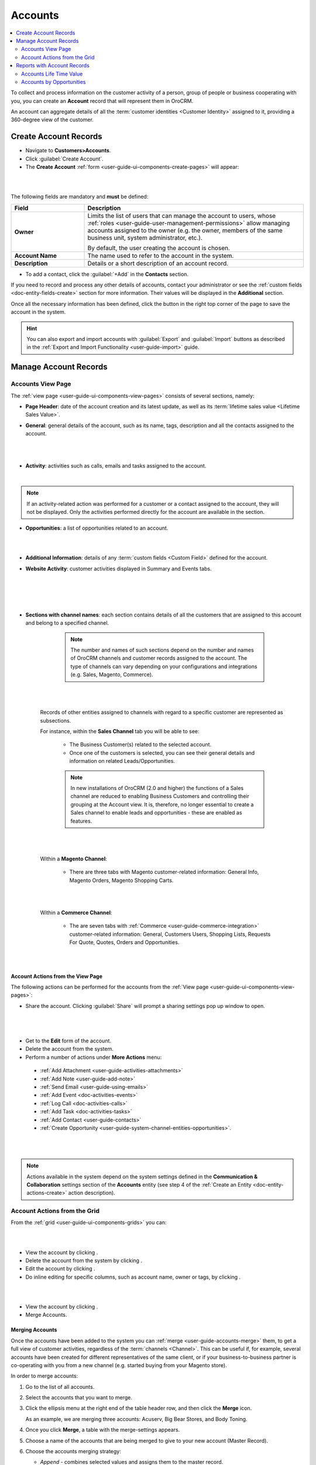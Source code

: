 .. _user-guide-accounts:

Accounts
========

.. contents:: :local:
   :depth: 2


To collect and process information on the customer activity of a person, group of people or business cooperating with
you, you can create an **Account** record that will represent them in OroCRM.

An account can aggregate details of all the :term:`customer identities <Customer Identity>` assigned to it, providing
a 360-degree view of the customer.


.. _user-guide-accounts-create:

Create Account Records
----------------------

- Navigate to **Customers>Accounts**.

- Click :guilabel:`Create Account`.

- The **Create Account** :ref:`form <user-guide-ui-components-create-pages>` will appear:

|

.. image:: /user_guide/img/accounts/accounts_create.png

|

The following fields are mandatory and **must** be defined:

.. csv-table::
  :header: "Field", "Description"
  :widths: 10, 30

  "**Owner**","Limits the list of users that can manage the account to users,  whose
  :ref:`roles <user-guide-user-management-permissions>` allow managing
  accounts assigned to the owner (e.g. the owner, members of the same business unit, system administrator, etc.).

  By default, the user creating the account is chosen."
  "**Account Name**","The name used to refer to the account in the system."
  "**Description**","Details or a short description of an account record."


- To add a contact, click the :guilabel:`+Add` in the **Contacts** section.

If you need to record and process any other details of accounts, contact your administrator or see the
:ref:`custom fields <doc-entity-fields-create>` section for more information. Their values will
be displayed in the **Additional** section.

Once all the necessary information has been defined, click the button in the right top corner of the page to save the
account in the system.

.. hint::

    You can also export and import accounts with :guilabel:`Export` and :guilabel:`Import` buttons as described in
    the :ref:`Export and Import Functionality <user-guide-import>` guide.


Manage Account Records
----------------------

Accounts View Page
^^^^^^^^^^^^^^^^^^

The :ref:`view page <user-guide-ui-components-view-pages>` consists of several sections, namely:

- **Page Header**: date of the account creation and its latest update, as well as its
  :term:`lifetime sales value <Lifetime Sales Value>`.

- **General**: general details of the account, such as its name, tags, description and all the contacts assigned to the
  account.

  |

.. image:: /user_guide/img/accounts/accounts_view_general.png

|

- **Activity**: activities such as calls, emails and tasks assigned to the account.

  |

.. image:: /user_guide/img/accounts/accounts_view_activities.png

.. note::

    If an activity-related action was performed for a customer or a contact assigned to the account, they will not be
    displayed. Only the activities performed directly for the account are available in the section.

- **Opportunities**: a list of opportunities related to an account.

|

.. image:: /user_guide/img/accounts/accounts_view_opps.png

|


- **Additional Information**: details of any :term:`custom fields <Custom Field>` defined for the account.
- **Website Activity**: customer activities displayed in Summary and Events tabs.

  |

  .. image:: /user_guide/img/accounts/accounts_view_website_activity_1.png

  |

  |

  .. image:: /user_guide/img/accounts/accounts_view_website_activity_2.png

  |

- **Sections with channel names**: each section contains details of all the customers that are assigned to this
  account and belong to a specified channel.

    .. note:: The number and names of such sections depend on the number and names of OroCRM channels and customer records assigned to the account. The type of channels can vary   depending on your configurations and integrations (e.g. Sales, Magento, Commerce).

    |

    .. image:: /user_guide/img/accounts/accounts_view_channels.png

    |


   Records of other entities assigned to channels with regard to a specific customer are represented as subsections.

   For instance, within the **Sales Channel** tab you will be able to see:

    - The Business Customer(s) related to the selected account.
    - Once one of the customers is selected, you can see their general details and information on related Leads/Opportunities.

    .. note:: In new installations of OroCRM (2.0 and higher) the functions of a Sales channel are reduced to enabling Business Customers and controlling their grouping at the Account view. It is, therefore, no longer essential to create a Sales channel to enable leads and opportunities - these are enabled as features.


    |

    .. image:: /user_guide/img/accounts/accounts_view_channels_2.png

    |

   Within a **Magento Channel**:

    - There are three tabs with Magento customer-related information: General Info, Magento Orders, Magento Shopping Carts.

    |

    .. image:: /user_guide/img/accounts/magento_channel.png

    |

   Within a **Commerce Channel**:

    - The are seven tabs with :ref:`Commerce <user-guide-commerce-integration>` customer-related information: General, Customers Users, Shopping Lists, Requests For Quote, Quotes, Orders and Opportunities.

    |

    .. image:: /user_guide/img/accounts/commerce_channel_2.png

    |


.. _user-guide-accounts-actions:

Account Actions from the View Page
~~~~~~~~~~~~~~~~~~~~~~~~~~~~~~~~~~


The following actions can be performed for the accounts from the :ref:`View page <user-guide-ui-components-view-pages>`:

- Share the account. Clicking :guilabel:`Share` will prompt a sharing settings pop up window to open.

|

  .. image:: /user_guide/img/accounts/accounts_view_actions_share.png

|


- Get to the **Edit** form of the account.

- Delete the account from the system.

- Perform a number of actions under **More Actions** menu:

 - :ref:`Add Attachment <user-guide-activities-attachments>`
 - :ref:`Add Note <user-guide-add-note>`
 - :ref:`Send Email <user-guide-using-emails>`
 - :ref:`Add Event <doc-activities-events>`
 - :ref:`Log Call <doc-activities-calls>`
 - :ref:`Add Task <doc-activities-tasks>`
 - :ref:`Add Contact <user-guide-contacts>`
 - :ref:`Create Opportunity <user-guide-system-channel-entities-opportunities>`.

|

.. image:: /user_guide/img/accounts/accounts_view_actions.png

|


.. note:: Actions available in the system depend on the system settings defined in the **Communication & Collaboration** settings section of the  **Accounts** entity (see step 4 of the :ref:`Create an Entity <doc-entity-actions-create>` action description).

Account Actions from the Grid
^^^^^^^^^^^^^^^^^^^^^^^^^^^^^

From the :ref:`grid <user-guide-ui-components-grids>` you can:

|

.. image:: /user_guide/img/accounts/accounts_grid.png

|

- View the account by clicking |IcView|.
- Delete the account from the system by clicking |IcDelete|.

- Edit the account by clicking |IcEdit|.

- Do inline editing for specific columns, such as account name, owner or tags, by clicking |IcEditInline|.

|

.. image:: /user_guide/img/accounts/accounts_grid_inline_editing.gif

|


- View the account by clicking |IcView|.

- Merge Accounts.


.. _user-guide-accounts-merge:

Merging Accounts
~~~~~~~~~~~~~~~~

Once the accounts have been added to the system you can :ref:`merge <user-guide-accounts-merge>` them, to get a full
view of customer activities, regardless of the :term:`channels <Channel>`. This can be useful if, for example, several accounts have been created for different representatives of the same client, or if your business-to-business partner is co-operating with you from a new channel (e.g. started buying from your Magento store).

In order to merge accounts:

1. Go to the list of all accounts.

2. Select the accounts that you want to merge.

3. Click the ellipsis menu at the right end of the table header row, and then click the |IcMerge| **Merge** icon.

   As an example, we are merging three accounts: Acuserv, Big Bear Stores, and Body Toning.

4. Once you click **Merge**, a table with the merge-settings appears.

   .. image:: /user_guide/img/accounts/accounts_merge_02_part1.png
      :alt: Click merge accounts, part 1

   .. image:: /user_guide/img/accounts/accounts_merge_02_part2.png
      :alt: Click merge accounts, part 2


5. Choose a name of the accounts that are being merged to give to your new account (Master Record).

6. Choose the accounts merging strategy:

   * *Append* - combines selected values and assigns them to the master record.
   * *Replace* - uses the selected value as the new value for the corresponding field.

7. Apply the strategy to the attachments, calendar event activity, call activity, contacts, email activity, note activity, tags, and task activity.

8. Choose the default contact of the accounts being merged to give to the Master Record.

9. Choose the description of the accounts being merged to give to the Master Record.

10. Choose the last contact datetime as well as the last incoming and outgoing contact datetime to give to the Master Record.

11. Choose the owner of the accounts being merged to give to the Master Record.

12. Choose the total number of incoming and outgoing contact attempts and total times the account has been contacted to give to the Master Record.

13. Click **Merge**.

    A Master Record with merged data of several accounts is created. The rest of the account details, including details of the customer identities are merged using the append strategy.

    .. note:: Keep in mind that after you create a new account profile (Master Record), the accounts that were merged are automatically deleted from the list of all accounts.

.. _user-guide-accounts-reports:

Reports with Account Records
----------------------------

OroCRM currently comes with two ready-to-use reports on accounts:

- Accounts Life Time Value

- Accounts by Opportunities


Accounts Life Time Value
^^^^^^^^^^^^^^^^^^^^^^^^

This is a simple but useful report, with which you can see the total amount of money received from all the customers
assigned to the account.

In order to see the report go to **Reports and Segments > Reports > Accounts > Life Time**.

It shows:

- the account name

- the total lifetime sales value registered in OroCRM

|

.. image:: /user_guide/img/accounts/accounts_report_by_lifetime.png

|


Accounts by Opportunities
^^^^^^^^^^^^^^^^^^^^^^^^^

With this report you can see number of won, lost and pending opportunities for all the customers assigned to the
account.

In order to see the report go to **Reports and Segments > Reports > Accounts > By Opportunities**.

It shows:

- the account name

- the number of won opportunities for all the customers assigned to the account

- the number of lost opportunities for all the customers assigned to the account

- the number of pending opportunities for all the customers assigned to the account

- total number of opportunities for all the customers assigned to the account

- total number of opportunities of a kind, regardless of their account.

|

.. image:: /user_guide/img/accounts/accounts_report_by_opportunity.png

|

.. hint::

    New custom reports can be added, that can use details of the accounts as well as of any records related to the
    accounts. For more details on the ways to create and customize the reports,  please see the
    :ref:`Reports guide <user-guide-reports>`.





.. |BCrLOwnerClear| image:: /img/buttons/BCrLOwnerClear.png
   :align: middle

.. |Bdropdown| image:: /img/buttons/Bdropdown.png
   :align: middle

.. |BGotoPage| image:: /img/buttons/BGotoPage.png
   :align: middle

.. |Bplus| image:: /img/buttons/Bplus.png
   :align: middle

.. |IcDelete| image:: /img/buttons/IcDelete.png
   :align: middle

.. |IcEdit| image:: /img/buttons/IcEdit.png
   :align: middle

.. |IcView| image:: /img/buttons/IcView.png
   :align: middle

.. |IcEditInline| image:: /img/buttons/IcEditInline.png
   :align: middle

.. |IcMerge| image:: /img/buttons/IcMerge.png
   :align: middle